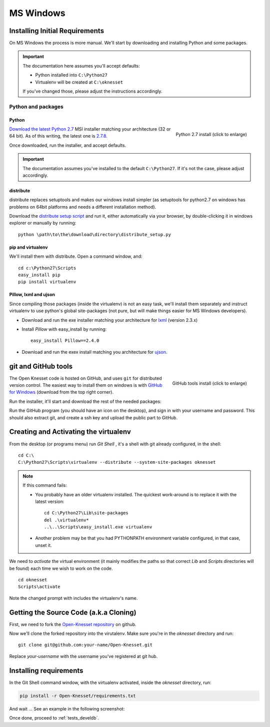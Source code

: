===========
MS Windows
===========

Installing Initial Requirements
=================================

On MS Windows the process is more manual. We'll start by downloading and
installing Python and some packages.

.. important::

    The documentation here assumes you'll accept defaults:

    - Python installed into ``C:\Python27``
    - Virtualenv will be created at ``C:\oknesset``

    If you've changed those, please adjust the instructions accordingly.

Python and packages
--------------------

Python
~~~~~~~~

.. figure:: t_python27_win.png
    :alt: Python 2.7 install
    :align: right
    :target: ../_static/python27_win.png

    Python 2.7 install (click to enlarge)

`Download the latest Python 2.7`_ MSI installer matching your architecture
(32 or 64 bit). As of this writing, the latest one is `2.7.8`_.

.. _2.7.8: http://www.python.org/download/releases/2.7.8/
.. _Download the latest Python 2.7: http://python.org/download/releases/

Once downloaded, run the installer, and accept defaults.

.. important::

    The documentation assumes you've installed to the default ``C:\Python27``. If
    it's not the case, please adjust accordingly.


distribute
~~~~~~~~~~~~~~~

distribute replaces setuptools and makes our windows install simpler (as
setuptools for python2.7 on windows has problems on 64bit platforms and needs a
different installation method).

Download the `distribute setup script`_ and run it, either automatically
via your browser, by double-clicking it in windows explorer or
manually by running::

    python \path\to\the\download\directory\distribute_setup.py

.. _distribute setup script: http://python-distribute.org/distribute_setup.py


pip and virtualenv
~~~~~~~~~~~~~~~~~~~~~~

We'll install them with distribute. Open a command window, and::

    cd c:\Python27\Scripts
    easy_install pip
    pip install virtualenv

Pillow, lxml and ujson
~~~~~~~~~~~~~~~~~~~~~~~~

Since compiling those packages (inside the virtualenv) is not an easy task,
we'll install them separately and instruct virtualenv to use python's
global site-packages (not pure, but will make things easier for MS
Windows developers).

* Download and run the exe installer matching your architecture for `lxml`_
  (version 2.3.x)

.. _lxml: https://pypi.python.org/pypi/lxml/2.3

* Install `Pillow` with easy_install by running::

    easy_install Pillow==2.4.0


* Download and run the exex install matching you architecture for ujson_.

.. _ujson: http://www.lfd.uci.edu/~gohlke/pythonlibs/#ujson


git and GitHub tools
=======================

.. figure:: t_github_tools_win.png
    :alt: GitHub tools installer
    :align: right
    :target: ../_static/github_tools_win.png

    GitHub tools install (click to enlarge)


The Open Knesset code is hosted on GitHub, and uses ``git`` for distributed
version control. The easiest way to install them on windows is with
`GitHub for Windows`_ (download from the top right corner).

Run the installer, it'll start and download the rest of the needed packages:


.. _GitHub for Windows: http://windows.github.com

Run the GitHub program (you should have an icon on the desktop), and sign in
with your username and password. This should also extract git, and create a ssh
key and upload the public part to GitHub.


Creating and Activating the virtualenv
===========================================

From the desktop (or programs menu) run `Git Shell` |gitshell|, it's a shell
with git already configured, in the shell::

    cd C:\
    C:\Python27\Scripts\virtualenv --distribute --system-site-packages oknesset


.. note::
    If this command fails:

    * You probably have an older virtualenv installed.
      The quickest work-around is to replace it with the latest version::

          cd C:\Python27\Lib\site-packages
          del .\virtualenv*
          ..\..\Scripts\easy_install.exe virtualenv

    * Another problem may be that you had PYTHONPATH environment variable
      configured, in that case, unset it.

We need to `activate` the virtual environment (it mainly modifies the paths so
that correct `Lib` and `Scripts` directories will be found) each time we wish to
work on the code. ::

    cd oknesset
    Scripts\activate

Note the changed prompt with includes the virtualenv's name.

.. |gitshell| image:: git_shell_icon.png


Getting the Source Code (a.k.a Cloning)
=========================================

First, we need to fork the `Open-Knesset repository`_ on github.

Now we'll clone the forked repository into the virutalenv.  Make sure you're in
the `oknesset` directory and run::

    git clone git@github.com:your-name/Open-Knesset.git

Replace `your-username` with the username you've registered at git hub.

.. _Open-Knesset repository: https://github.com/hasadna/Open-Knesset

Installing requirements
=============================

In the Git Shell command window, with the virtualenv activated,
inside the *oknesset* directory, run:

.. code-block:: sh

    pip install -r Open-Knesset/requirements.txt

And wait ... See an example in the following screenshot:

.. image:: git_shell.png

Once done, proceed to :ref:`tests_develdb`.
